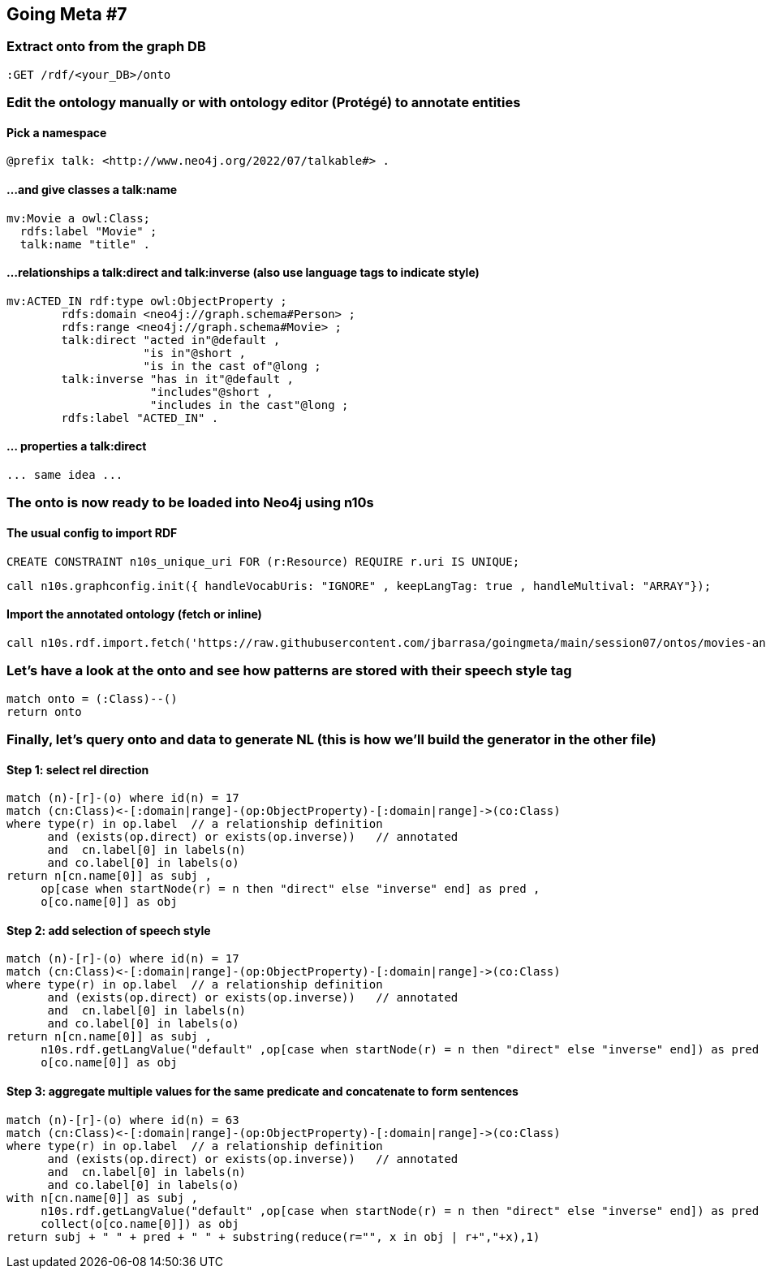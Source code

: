 ## Going Meta #7

### Extract onto from the graph DB
[source, python]
----
:GET /rdf/<your_DB>/onto
----

### Edit the ontology manually or with ontology editor (Protégé) to annotate entities

####  Pick a namespace
[source, python]
----
@prefix talk: <http://www.neo4j.org/2022/07/talkable#> .
----

#### ...and give classes a talk:name

[source, python]
----
mv:Movie a owl:Class;
  rdfs:label "Movie" ;
  talk:name "title" .
----  

#### ...relationships a talk:direct and talk:inverse (also use language tags to indicate style)

[source, python]
----
mv:ACTED_IN rdf:type owl:ObjectProperty ;
        rdfs:domain <neo4j://graph.schema#Person> ;
        rdfs:range <neo4j://graph.schema#Movie> ;
        talk:direct "acted in"@default ,
                    "is in"@short ,
                    "is in the cast of"@long ;
        talk:inverse "has in it"@default ,
                     "includes"@short ,
                     "includes in the cast"@long ;
        rdfs:label "ACTED_IN" .
----

#### ... properties a talk:direct 
[source, python]
----
... same idea ...
----

### The onto is now ready to be loaded into Neo4j using n10s

#### The usual config to import RDF 
[source, python]
----
CREATE CONSTRAINT n10s_unique_uri FOR (r:Resource) REQUIRE r.uri IS UNIQUE;
----

[source, python]
----
call n10s.graphconfig.init({ handleVocabUris: "IGNORE" , keepLangTag: true , handleMultival: "ARRAY"});
----

#### Import the annotated ontology (fetch or inline)

[source, python]
----
call n10s.rdf.import.fetch('https://raw.githubusercontent.com/jbarrasa/goingmeta/main/session07/ontos/movies-annotated.ttl','Turtle');
----

### Let's have a look at the onto and see how patterns are stored with their speech style tag

[source, python]
----
match onto = (:Class)--()
return onto
----                            
                            
### Finally, let's query onto and data to generate NL (this is how we'll build the generator in the other file)

#### Step 1: select rel direction

[source, python]
----
match (n)-[r]-(o) where id(n) = 17
match (cn:Class)<-[:domain|range]-(op:ObjectProperty)-[:domain|range]->(co:Class)
where type(r) in op.label  // a relationship definition
      and (exists(op.direct) or exists(op.inverse))   // annotated
      and  cn.label[0] in labels(n)
      and co.label[0] in labels(o)
return n[cn.name[0]] as subj ,
     op[case when startNode(r) = n then "direct" else "inverse" end] as pred ,
     o[co.name[0]] as obj
----

#### Step 2: add selection of speech style

[source, python]
----
match (n)-[r]-(o) where id(n) = 17
match (cn:Class)<-[:domain|range]-(op:ObjectProperty)-[:domain|range]->(co:Class)
where type(r) in op.label  // a relationship definition
      and (exists(op.direct) or exists(op.inverse))   // annotated
      and  cn.label[0] in labels(n)
      and co.label[0] in labels(o)
return n[cn.name[0]] as subj ,
     n10s.rdf.getLangValue("default" ,op[case when startNode(r) = n then "direct" else "inverse" end]) as pred ,
     o[co.name[0]] as obj
----

#### Step 3: aggregate multiple values for the same predicate and concatenate to form sentences

[source, python]
----
match (n)-[r]-(o) where id(n) = 63
match (cn:Class)<-[:domain|range]-(op:ObjectProperty)-[:domain|range]->(co:Class)
where type(r) in op.label  // a relationship definition
      and (exists(op.direct) or exists(op.inverse))   // annotated
      and  cn.label[0] in labels(n)
      and co.label[0] in labels(o)
with n[cn.name[0]] as subj ,
     n10s.rdf.getLangValue("default" ,op[case when startNode(r) = n then "direct" else "inverse" end]) as pred ,
     collect(o[co.name[0]]) as obj
return subj + " " + pred + " " + substring(reduce(r="", x in obj | r+","+x),1)
----
